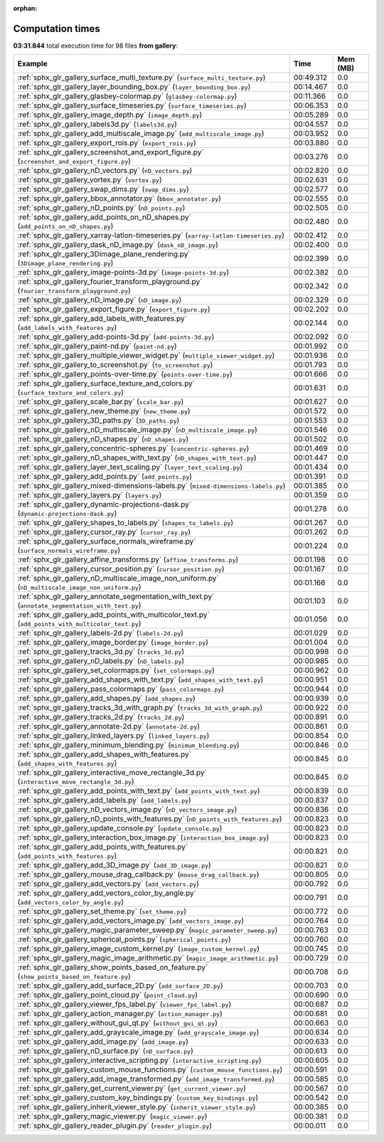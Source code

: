 
:orphan:

.. _sphx_glr_gallery_sg_execution_times:


Computation times
=================
**03:31.844** total execution time for 98 files **from gallery**:

.. container::

  .. raw:: html

    <style scoped>
    <link href="https://cdnjs.cloudflare.com/ajax/libs/twitter-bootstrap/5.3.0/css/bootstrap.min.css" rel="stylesheet" />
    <link href="https://cdn.datatables.net/1.13.6/css/dataTables.bootstrap5.min.css" rel="stylesheet" />
    </style>
    <script src="https://code.jquery.com/jquery-3.7.0.js"></script>
    <script src="https://cdn.datatables.net/1.13.6/js/jquery.dataTables.min.js"></script>
    <script src="https://cdn.datatables.net/1.13.6/js/dataTables.bootstrap5.min.js"></script>
    <script type="text/javascript" class="init">
    $(document).ready( function () {
        $('table.sg-datatable').DataTable({order: [[1, 'desc']]});
    } );
    </script>

  .. list-table::
   :header-rows: 1
   :class: table table-striped sg-datatable

   * - Example
     - Time
     - Mem (MB)
   * - :ref:`sphx_glr_gallery_surface_multi_texture.py` (``surface_multi_texture.py``)
     - 00:49.312
     - 0.0
   * - :ref:`sphx_glr_gallery_layer_bounding_box.py` (``layer_bounding_box.py``)
     - 00:14.467
     - 0.0
   * - :ref:`sphx_glr_gallery_glasbey-colormap.py` (``glasbey-colormap.py``)
     - 00:11.366
     - 0.0
   * - :ref:`sphx_glr_gallery_surface_timeseries.py` (``surface_timeseries.py``)
     - 00:06.353
     - 0.0
   * - :ref:`sphx_glr_gallery_image_depth.py` (``image_depth.py``)
     - 00:05.289
     - 0.0
   * - :ref:`sphx_glr_gallery_labels3d.py` (``labels3d.py``)
     - 00:04.557
     - 0.0
   * - :ref:`sphx_glr_gallery_add_multiscale_image.py` (``add_multiscale_image.py``)
     - 00:03.952
     - 0.0
   * - :ref:`sphx_glr_gallery_export_rois.py` (``export_rois.py``)
     - 00:03.880
     - 0.0
   * - :ref:`sphx_glr_gallery_screenshot_and_export_figure.py` (``screenshot_and_export_figure.py``)
     - 00:03.276
     - 0.0
   * - :ref:`sphx_glr_gallery_nD_vectors.py` (``nD_vectors.py``)
     - 00:02.820
     - 0.0
   * - :ref:`sphx_glr_gallery_vortex.py` (``vortex.py``)
     - 00:02.631
     - 0.0
   * - :ref:`sphx_glr_gallery_swap_dims.py` (``swap_dims.py``)
     - 00:02.577
     - 0.0
   * - :ref:`sphx_glr_gallery_bbox_annotator.py` (``bbox_annotator.py``)
     - 00:02.555
     - 0.0
   * - :ref:`sphx_glr_gallery_nD_points.py` (``nD_points.py``)
     - 00:02.505
     - 0.0
   * - :ref:`sphx_glr_gallery_add_points_on_nD_shapes.py` (``add_points_on_nD_shapes.py``)
     - 00:02.480
     - 0.0
   * - :ref:`sphx_glr_gallery_xarray-latlon-timeseries.py` (``xarray-latlon-timeseries.py``)
     - 00:02.412
     - 0.0
   * - :ref:`sphx_glr_gallery_dask_nD_image.py` (``dask_nD_image.py``)
     - 00:02.400
     - 0.0
   * - :ref:`sphx_glr_gallery_3Dimage_plane_rendering.py` (``3Dimage_plane_rendering.py``)
     - 00:02.399
     - 0.0
   * - :ref:`sphx_glr_gallery_image-points-3d.py` (``image-points-3d.py``)
     - 00:02.382
     - 0.0
   * - :ref:`sphx_glr_gallery_fourier_transform_playground.py` (``fourier_transform_playground.py``)
     - 00:02.342
     - 0.0
   * - :ref:`sphx_glr_gallery_nD_image.py` (``nD_image.py``)
     - 00:02.329
     - 0.0
   * - :ref:`sphx_glr_gallery_export_figure.py` (``export_figure.py``)
     - 00:02.202
     - 0.0
   * - :ref:`sphx_glr_gallery_add_labels_with_features.py` (``add_labels_with_features.py``)
     - 00:02.144
     - 0.0
   * - :ref:`sphx_glr_gallery_add-points-3d.py` (``add-points-3d.py``)
     - 00:02.092
     - 0.0
   * - :ref:`sphx_glr_gallery_paint-nd.py` (``paint-nd.py``)
     - 00:01.992
     - 0.0
   * - :ref:`sphx_glr_gallery_multiple_viewer_widget.py` (``multiple_viewer_widget.py``)
     - 00:01.936
     - 0.0
   * - :ref:`sphx_glr_gallery_to_screenshot.py` (``to_screenshot.py``)
     - 00:01.793
     - 0.0
   * - :ref:`sphx_glr_gallery_points-over-time.py` (``points-over-time.py``)
     - 00:01.666
     - 0.0
   * - :ref:`sphx_glr_gallery_surface_texture_and_colors.py` (``surface_texture_and_colors.py``)
     - 00:01.631
     - 0.0
   * - :ref:`sphx_glr_gallery_scale_bar.py` (``scale_bar.py``)
     - 00:01.627
     - 0.0
   * - :ref:`sphx_glr_gallery_new_theme.py` (``new_theme.py``)
     - 00:01.572
     - 0.0
   * - :ref:`sphx_glr_gallery_3D_paths.py` (``3D_paths.py``)
     - 00:01.553
     - 0.0
   * - :ref:`sphx_glr_gallery_nD_multiscale_image.py` (``nD_multiscale_image.py``)
     - 00:01.546
     - 0.0
   * - :ref:`sphx_glr_gallery_nD_shapes.py` (``nD_shapes.py``)
     - 00:01.502
     - 0.0
   * - :ref:`sphx_glr_gallery_concentric-spheres.py` (``concentric-spheres.py``)
     - 00:01.469
     - 0.0
   * - :ref:`sphx_glr_gallery_nD_shapes_with_text.py` (``nD_shapes_with_text.py``)
     - 00:01.447
     - 0.0
   * - :ref:`sphx_glr_gallery_layer_text_scaling.py` (``layer_text_scaling.py``)
     - 00:01.434
     - 0.0
   * - :ref:`sphx_glr_gallery_add_points.py` (``add_points.py``)
     - 00:01.391
     - 0.0
   * - :ref:`sphx_glr_gallery_mixed-dimensions-labels.py` (``mixed-dimensions-labels.py``)
     - 00:01.385
     - 0.0
   * - :ref:`sphx_glr_gallery_layers.py` (``layers.py``)
     - 00:01.359
     - 0.0
   * - :ref:`sphx_glr_gallery_dynamic-projections-dask.py` (``dynamic-projections-dask.py``)
     - 00:01.278
     - 0.0
   * - :ref:`sphx_glr_gallery_shapes_to_labels.py` (``shapes_to_labels.py``)
     - 00:01.267
     - 0.0
   * - :ref:`sphx_glr_gallery_cursor_ray.py` (``cursor_ray.py``)
     - 00:01.262
     - 0.0
   * - :ref:`sphx_glr_gallery_surface_normals_wireframe.py` (``surface_normals_wireframe.py``)
     - 00:01.224
     - 0.0
   * - :ref:`sphx_glr_gallery_affine_transforms.py` (``affine_transforms.py``)
     - 00:01.198
     - 0.0
   * - :ref:`sphx_glr_gallery_cursor_position.py` (``cursor_position.py``)
     - 00:01.167
     - 0.0
   * - :ref:`sphx_glr_gallery_nD_multiscale_image_non_uniform.py` (``nD_multiscale_image_non_uniform.py``)
     - 00:01.166
     - 0.0
   * - :ref:`sphx_glr_gallery_annotate_segmentation_with_text.py` (``annotate_segmentation_with_text.py``)
     - 00:01.103
     - 0.0
   * - :ref:`sphx_glr_gallery_add_points_with_multicolor_text.py` (``add_points_with_multicolor_text.py``)
     - 00:01.056
     - 0.0
   * - :ref:`sphx_glr_gallery_labels-2d.py` (``labels-2d.py``)
     - 00:01.029
     - 0.0
   * - :ref:`sphx_glr_gallery_image_border.py` (``image_border.py``)
     - 00:01.004
     - 0.0
   * - :ref:`sphx_glr_gallery_tracks_3d.py` (``tracks_3d.py``)
     - 00:00.998
     - 0.0
   * - :ref:`sphx_glr_gallery_nD_labels.py` (``nD_labels.py``)
     - 00:00.985
     - 0.0
   * - :ref:`sphx_glr_gallery_set_colormaps.py` (``set_colormaps.py``)
     - 00:00.962
     - 0.0
   * - :ref:`sphx_glr_gallery_add_shapes_with_text.py` (``add_shapes_with_text.py``)
     - 00:00.951
     - 0.0
   * - :ref:`sphx_glr_gallery_pass_colormaps.py` (``pass_colormaps.py``)
     - 00:00.944
     - 0.0
   * - :ref:`sphx_glr_gallery_add_shapes.py` (``add_shapes.py``)
     - 00:00.939
     - 0.0
   * - :ref:`sphx_glr_gallery_tracks_3d_with_graph.py` (``tracks_3d_with_graph.py``)
     - 00:00.922
     - 0.0
   * - :ref:`sphx_glr_gallery_tracks_2d.py` (``tracks_2d.py``)
     - 00:00.891
     - 0.0
   * - :ref:`sphx_glr_gallery_annotate-2d.py` (``annotate-2d.py``)
     - 00:00.861
     - 0.0
   * - :ref:`sphx_glr_gallery_linked_layers.py` (``linked_layers.py``)
     - 00:00.854
     - 0.0
   * - :ref:`sphx_glr_gallery_minimum_blending.py` (``minimum_blending.py``)
     - 00:00.846
     - 0.0
   * - :ref:`sphx_glr_gallery_add_shapes_with_features.py` (``add_shapes_with_features.py``)
     - 00:00.845
     - 0.0
   * - :ref:`sphx_glr_gallery_interactive_move_rectangle_3d.py` (``interactive_move_rectangle_3d.py``)
     - 00:00.845
     - 0.0
   * - :ref:`sphx_glr_gallery_add_points_with_text.py` (``add_points_with_text.py``)
     - 00:00.839
     - 0.0
   * - :ref:`sphx_glr_gallery_add_labels.py` (``add_labels.py``)
     - 00:00.837
     - 0.0
   * - :ref:`sphx_glr_gallery_nD_vectors_image.py` (``nD_vectors_image.py``)
     - 00:00.836
     - 0.0
   * - :ref:`sphx_glr_gallery_nD_points_with_features.py` (``nD_points_with_features.py``)
     - 00:00.823
     - 0.0
   * - :ref:`sphx_glr_gallery_update_console.py` (``update_console.py``)
     - 00:00.823
     - 0.0
   * - :ref:`sphx_glr_gallery_interaction_box_image.py` (``interaction_box_image.py``)
     - 00:00.823
     - 0.0
   * - :ref:`sphx_glr_gallery_add_points_with_features.py` (``add_points_with_features.py``)
     - 00:00.821
     - 0.0
   * - :ref:`sphx_glr_gallery_add_3D_image.py` (``add_3D_image.py``)
     - 00:00.821
     - 0.0
   * - :ref:`sphx_glr_gallery_mouse_drag_callback.py` (``mouse_drag_callback.py``)
     - 00:00.805
     - 0.0
   * - :ref:`sphx_glr_gallery_add_vectors.py` (``add_vectors.py``)
     - 00:00.792
     - 0.0
   * - :ref:`sphx_glr_gallery_add_vectors_color_by_angle.py` (``add_vectors_color_by_angle.py``)
     - 00:00.791
     - 0.0
   * - :ref:`sphx_glr_gallery_set_theme.py` (``set_theme.py``)
     - 00:00.772
     - 0.0
   * - :ref:`sphx_glr_gallery_add_vectors_image.py` (``add_vectors_image.py``)
     - 00:00.764
     - 0.0
   * - :ref:`sphx_glr_gallery_magic_parameter_sweep.py` (``magic_parameter_sweep.py``)
     - 00:00.763
     - 0.0
   * - :ref:`sphx_glr_gallery_spherical_points.py` (``spherical_points.py``)
     - 00:00.760
     - 0.0
   * - :ref:`sphx_glr_gallery_image_custom_kernel.py` (``image_custom_kernel.py``)
     - 00:00.745
     - 0.0
   * - :ref:`sphx_glr_gallery_magic_image_arithmetic.py` (``magic_image_arithmetic.py``)
     - 00:00.729
     - 0.0
   * - :ref:`sphx_glr_gallery_show_points_based_on_feature.py` (``show_points_based_on_feature.py``)
     - 00:00.708
     - 0.0
   * - :ref:`sphx_glr_gallery_add_surface_2D.py` (``add_surface_2D.py``)
     - 00:00.703
     - 0.0
   * - :ref:`sphx_glr_gallery_point_cloud.py` (``point_cloud.py``)
     - 00:00.690
     - 0.0
   * - :ref:`sphx_glr_gallery_viewer_fps_label.py` (``viewer_fps_label.py``)
     - 00:00.687
     - 0.0
   * - :ref:`sphx_glr_gallery_action_manager.py` (``action_manager.py``)
     - 00:00.681
     - 0.0
   * - :ref:`sphx_glr_gallery_without_gui_qt.py` (``without_gui_qt.py``)
     - 00:00.663
     - 0.0
   * - :ref:`sphx_glr_gallery_add_grayscale_image.py` (``add_grayscale_image.py``)
     - 00:00.634
     - 0.0
   * - :ref:`sphx_glr_gallery_add_image.py` (``add_image.py``)
     - 00:00.633
     - 0.0
   * - :ref:`sphx_glr_gallery_nD_surface.py` (``nD_surface.py``)
     - 00:00.613
     - 0.0
   * - :ref:`sphx_glr_gallery_interactive_scripting.py` (``interactive_scripting.py``)
     - 00:00.605
     - 0.0
   * - :ref:`sphx_glr_gallery_custom_mouse_functions.py` (``custom_mouse_functions.py``)
     - 00:00.591
     - 0.0
   * - :ref:`sphx_glr_gallery_add_image_transformed.py` (``add_image_transformed.py``)
     - 00:00.585
     - 0.0
   * - :ref:`sphx_glr_gallery_get_current_viewer.py` (``get_current_viewer.py``)
     - 00:00.567
     - 0.0
   * - :ref:`sphx_glr_gallery_custom_key_bindings.py` (``custom_key_bindings.py``)
     - 00:00.542
     - 0.0
   * - :ref:`sphx_glr_gallery_inherit_viewer_style.py` (``inherit_viewer_style.py``)
     - 00:00.385
     - 0.0
   * - :ref:`sphx_glr_gallery_magic_viewer.py` (``magic_viewer.py``)
     - 00:00.381
     - 0.0
   * - :ref:`sphx_glr_gallery_reader_plugin.py` (``reader_plugin.py``)
     - 00:00.011
     - 0.0
